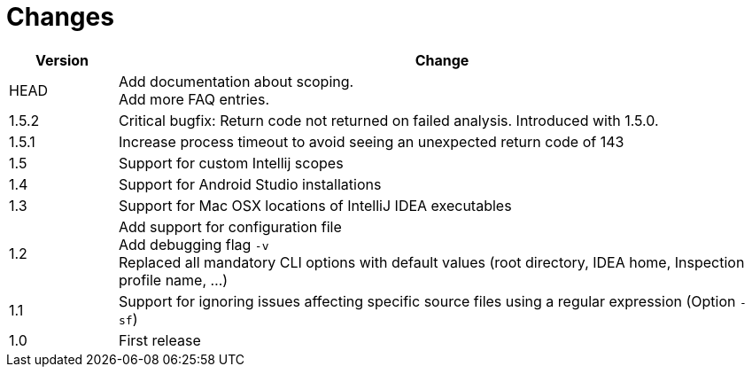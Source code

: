 = Changes

[cols="1,6", options="header"]
|===
| Version
| Change

| HEAD
| Add documentation about scoping. +
  Add more FAQ entries.

| 1.5.2
| Critical bugfix: Return code not returned on failed analysis. Introduced with 1.5.0.

| 1.5.1
| Increase process timeout to avoid seeing an unexpected return code
  of 143

| 1.5
| Support for custom Intellij scopes +

| 1.4
| Support for Android Studio installations +

| 1.3
| Support for Mac OSX locations of IntelliJ IDEA executables +

| 1.2
| Add support for configuration file +
  Add debugging flag `-v` +
  Replaced all mandatory CLI options with default values
  (root directory, IDEA home, Inspection profile name, ...)

| 1.1
| Support for ignoring issues affecting specific source files
  using a regular expression  (Option `-sf`)

| 1.0
| First release
|===
